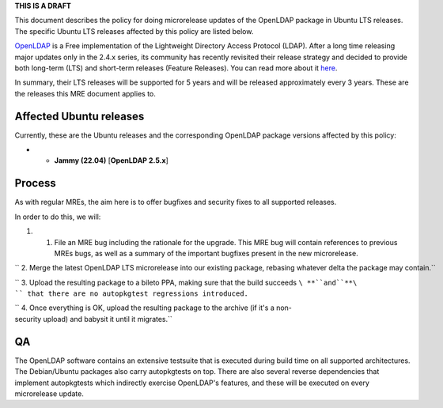 **THIS IS A DRAFT**

This document describes the policy for doing microrelease updates of the
OpenLDAP package in Ubuntu LTS releases. The specific Ubuntu LTS
releases affected by this policy are listed below.

`OpenLDAP <https://en.wikipedia.org/wiki/OpenLDAP>`__ is a Free
implementation of the Lightweight Directory Access Protocol (LDAP).
After a long time releasing major updates only in the 2.4.x series, its
community has recently revisited their release strategy and decided to
provide both long-term (LTS) and short-term releases (Feature Releases).
You can read more about it
`here <https://www.symas.com/post/openldap-project-release-maintenance-policy>`__.

In summary, their LTS releases will be supported for 5 years and will be
released approximately every 3 years. These are the releases this MRE
document applies to.

.. _affected_ubuntu_releases:

Affected Ubuntu releases
------------------------

Currently, these are the Ubuntu releases and the corresponding OpenLDAP
package versions affected by this policy:

-  

   -  **Jammy (22.04)** [**OpenLDAP 2.5.x**]

Process
-------

As with regular MREs, the aim here is to offer bugfixes and security
fixes to all supported releases.

In order to do this, we will:

#. 

   #. File an MRE bug including the rationale for the upgrade. This MRE
      bug will contain references to previous MREs bugs, as well as a
      summary of the important bugfixes present in the new microrelease.

`` 2. Merge the latest OpenLDAP LTS microrelease into our existing package, rebasing whatever delta the package may contain.``

`` 3. Upload the resulting package to a bileto PPA, making sure that the build succeeds ``\ **``and``**\ `` that there are no autopkgtest regressions introduced.``

`` 4. Once everything is OK, upload the resulting package to the archive (if it's a non-security upload) and babysit it until it migrates.``

QA
--

The OpenLDAP software contains an extensive testsuite that is executed
during build time on all supported architectures. The Debian/Ubuntu
packages also carry autopkgtests on top. There are also several reverse
dependencies that implement autopkgtests which indirectly exercise
OpenLDAP's features, and these will be executed on every microrelease
update.
